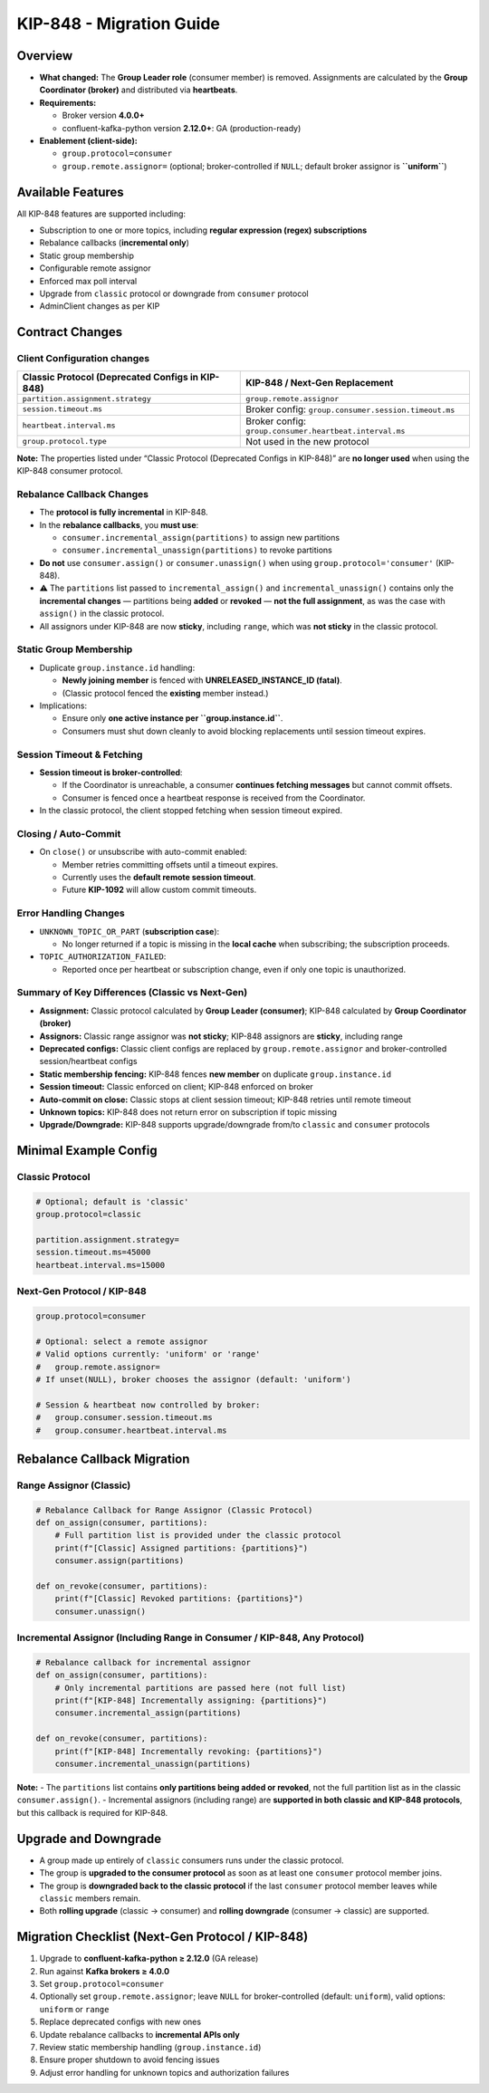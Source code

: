 KIP-848 - Migration Guide
=========================

********
Overview
********

-  **What changed:** The **Group Leader role** (consumer member) is
   removed. Assignments are calculated by the **Group Coordinator
   (broker)** and distributed via **heartbeats**.

-  **Requirements:**

   -  Broker version **4.0.0+**
   -  confluent-kafka-python version **2.12.0+**: GA (production-ready)

-  **Enablement (client-side):**

   -  ``group.protocol=consumer``
   -  ``group.remote.assignor=`` (optional; broker-controlled
      if ``NULL``; default broker assignor is **``uniform``**)

******************
Available Features
******************

All KIP-848 features are supported including:

-  Subscription to one or more topics, including **regular expression
   (regex) subscriptions**
-  Rebalance callbacks (**incremental only**)
-  Static group membership
-  Configurable remote assignor
-  Enforced max poll interval
-  Upgrade from ``classic`` protocol or downgrade from ``consumer``
   protocol
-  AdminClient changes as per KIP

****************
Contract Changes
****************

Client Configuration changes
^^^^^^^^^^^^^^^^^^^^^^^^^^^^

+------------------------------------+-----------------------------------------+
| Classic Protocol (Deprecated       | KIP-848 / Next-Gen Replacement          |
| Configs in KIP-848)                |                                         |
+====================================+=========================================+
| ``partition.assignment.strategy``  | ``group.remote.assignor``               |
+------------------------------------+-----------------------------------------+
| ``session.timeout.ms``             | Broker config:                          |
|                                    | ``group.consumer.session.timeout.ms``   |
+------------------------------------+-----------------------------------------+
| ``heartbeat.interval.ms``          | Broker config:                          |
|                                    | ``group.consumer.heartbeat.interval.ms``|
+------------------------------------+-----------------------------------------+
| ``group.protocol.type``            | Not used in the new protocol            |
+------------------------------------+-----------------------------------------+

**Note:** The properties listed under “Classic Protocol (Deprecated
Configs in KIP-848)” are **no longer used** when using the KIP-848
consumer protocol.

Rebalance Callback Changes
^^^^^^^^^^^^^^^^^^^^^^^^^^

-  The **protocol is fully incremental** in KIP-848.
-  In the **rebalance callbacks**, you **must use**:

   -  ``consumer.incremental_assign(partitions)`` to assign new
      partitions
   -  ``consumer.incremental_unassign(partitions)`` to revoke partitions

-  **Do not** use ``consumer.assign()`` or ``consumer.unassign()`` when
   using ``group.protocol='consumer'`` (KIP-848).
-  ⚠️ The ``partitions`` list passed to ``incremental_assign()`` and
   ``incremental_unassign()`` contains only the **incremental changes**
   — partitions being **added** or **revoked** — **not the full
   assignment**, as was the case with ``assign()`` in the classic
   protocol.
-  All assignors under KIP-848 are now **sticky**, including ``range``,
   which was **not sticky** in the classic protocol.

Static Group Membership
^^^^^^^^^^^^^^^^^^^^^^^

-  Duplicate ``group.instance.id`` handling:

   -  **Newly joining member** is fenced with **UNRELEASED_INSTANCE_ID
      (fatal)**.
   -  (Classic protocol fenced the **existing** member instead.)

-  Implications:

   -  Ensure only **one active instance per ``group.instance.id``**.
   -  Consumers must shut down cleanly to avoid blocking replacements
      until session timeout expires.

Session Timeout & Fetching
^^^^^^^^^^^^^^^^^^^^^^^^^^

-  **Session timeout is broker-controlled**:

   -  If the Coordinator is unreachable, a consumer **continues fetching
      messages** but cannot commit offsets.
   -  Consumer is fenced once a heartbeat response is received from the
      Coordinator.

-  In the classic protocol, the client stopped fetching when session
   timeout expired.

Closing / Auto-Commit
^^^^^^^^^^^^^^^^^^^^^

-  On ``close()`` or unsubscribe with auto-commit enabled:

   -  Member retries committing offsets until a timeout expires.
   -  Currently uses the **default remote session timeout**.
   -  Future **KIP-1092** will allow custom commit timeouts.

Error Handling Changes
^^^^^^^^^^^^^^^^^^^^^^

-  ``UNKNOWN_TOPIC_OR_PART`` (**subscription case**):

   -  No longer returned if a topic is missing in the **local cache**
      when subscribing; the subscription proceeds.

-  ``TOPIC_AUTHORIZATION_FAILED``:

   -  Reported once per heartbeat or subscription change, even if only
      one topic is unauthorized.

Summary of Key Differences (Classic vs Next-Gen)
^^^^^^^^^^^^^^^^^^^^^^^^^^^^^^^^^^^^^^^^^^^^^^^^

-  **Assignment:** Classic protocol calculated by **Group Leader
   (consumer)**; KIP-848 calculated by **Group Coordinator (broker)**
-  **Assignors:** Classic range assignor was **not sticky**; KIP-848
   assignors are **sticky**, including range
-  **Deprecated configs:** Classic client configs are replaced by
   ``group.remote.assignor`` and broker-controlled session/heartbeat
   configs
-  **Static membership fencing:** KIP-848 fences **new member** on
   duplicate ``group.instance.id``
-  **Session timeout:** Classic enforced on client; KIP-848 enforced on
   broker
-  **Auto-commit on close:** Classic stops at client session timeout;
   KIP-848 retries until remote timeout
-  **Unknown topics:** KIP-848 does not return error on subscription if
   topic missing
-  **Upgrade/Downgrade:** KIP-848 supports upgrade/downgrade from/to
   ``classic`` and ``consumer`` protocols

**********************
Minimal Example Config
**********************

Classic Protocol
^^^^^^^^^^^^^^^^

.. code:: properties

   # Optional; default is 'classic'
   group.protocol=classic

   partition.assignment.strategy=
   session.timeout.ms=45000
   heartbeat.interval.ms=15000

Next-Gen Protocol / KIP-848
^^^^^^^^^^^^^^^^^^^^^^^^^^^

.. code:: properties

   group.protocol=consumer

   # Optional: select a remote assignor
   # Valid options currently: 'uniform' or 'range'
   #   group.remote.assignor=
   # If unset(NULL), broker chooses the assignor (default: 'uniform')

   # Session & heartbeat now controlled by broker:
   #   group.consumer.session.timeout.ms
   #   group.consumer.heartbeat.interval.ms

****************************
Rebalance Callback Migration
****************************

Range Assignor (Classic)
^^^^^^^^^^^^^^^^^^^^^^^^

.. code:: python

   # Rebalance Callback for Range Assignor (Classic Protocol)
   def on_assign(consumer, partitions):
       # Full partition list is provided under the classic protocol
       print(f"[Classic] Assigned partitions: {partitions}")
       consumer.assign(partitions)

   def on_revoke(consumer, partitions):
       print(f"[Classic] Revoked partitions: {partitions}")
       consumer.unassign()

Incremental Assignor (Including Range in Consumer / KIP-848, Any Protocol)
^^^^^^^^^^^^^^^^^^^^^^^^^^^^^^^^^^^^^^^^^^^^^^^^^^^^^^^^^^^^^^^^^^^^^^^^^^

.. code:: python

   # Rebalance callback for incremental assignor
   def on_assign(consumer, partitions):
       # Only incremental partitions are passed here (not full list)
       print(f"[KIP-848] Incrementally assigning: {partitions}")
       consumer.incremental_assign(partitions)

   def on_revoke(consumer, partitions):
       print(f"[KIP-848] Incrementally revoking: {partitions}")
       consumer.incremental_unassign(partitions)

**Note:** - The ``partitions`` list contains **only partitions being
added or revoked**, not the full partition list as in the classic
``consumer.assign()``. - Incremental assignors (including range) are
**supported in both classic and KIP-848 protocols**, but this callback
is required for KIP-848.

*********************
Upgrade and Downgrade
*********************

-  A group made up entirely of ``classic`` consumers runs under the
   classic protocol.
-  The group is **upgraded to the consumer protocol** as soon as at
   least one ``consumer`` protocol member joins.
-  The group is **downgraded back to the classic protocol** if the last
   ``consumer`` protocol member leaves while ``classic`` members remain.
-  Both **rolling upgrade** (classic → consumer) and **rolling
   downgrade** (consumer → classic) are supported.

*************************************************
Migration Checklist (Next-Gen Protocol / KIP-848)
*************************************************

1. Upgrade to **confluent-kafka-python ≥ 2.12.0** (GA release)
2. Run against **Kafka brokers ≥ 4.0.0**
3. Set ``group.protocol=consumer``
4. Optionally set ``group.remote.assignor``; leave ``NULL`` for
   broker-controlled (default: ``uniform``), valid options: ``uniform``
   or ``range``
5. Replace deprecated configs with new ones
6. Update rebalance callbacks to **incremental APIs only**
7. Review static membership handling (``group.instance.id``)
8. Ensure proper shutdown to avoid fencing issues
9. Adjust error handling for unknown topics and authorization failures